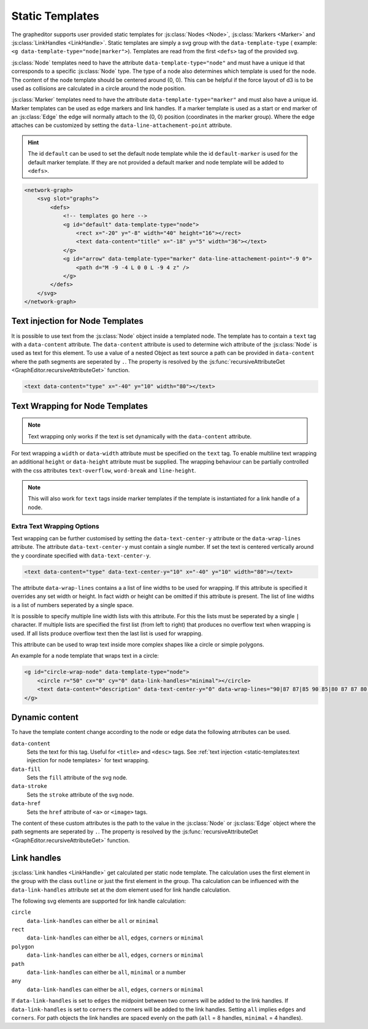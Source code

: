 Static Templates
================

The grapheditor supports user provided static templates for :js:class:`Nodes <Node>`, :js:class:`Markers <Marker>` and :js:class:`LinkHandles <LinkHandle>`.
Static templates are simply a svg group with the ``data-template-type`` ( example: ``<g data-template-type="node|marker">``).
Templates are read from the first ``<defs>`` tag of the provided svg.

:js:class:`Node` templates need to have the attribute ``data-template-type="node"`` and must have a unique id that corresponds to a specific :js:class:`Node` type.
The type of a node also determines which template is used for the node.
The content of the node template should be centered around (0, 0).
This can be helpful if the force layout of d3 is to be used as collisions are calculated in a circle around the node position.

:js:class:`Marker` templates need to have the attribute ``data-template-type="marker"`` and must also have a unique id.
Marker templates can be used as edge markers and link handles.
If a marker template is used as a start or end marker of an :js:class:`Edge` the edge will normally attach to the (0, 0) position (coordinates in the marker group).
Where the edge attaches can be customized by setting the ``data-line-attachement-point`` attribute.

.. hint:: The id ``default`` can be used to set the default node template while the id ``default-marker`` is used for the default marker template.
    If they are not provided a default marker and node template will be added to ``<defs>``.

.. code-block:: html

    <network-graph>
        <svg slot="graphs">
            <defs>
                <!-- templates go here -->
                <g id="default" data-template-type="node">
                    <rect x="-20" y="-8" width="40" height="16"></rect>
                    <text data-content="title" x="-18" y="5" width="36"></text>
                </g>
                <g id="arrow" data-template-type="marker" data-line-attachement-point="-9 0">
                    <path d="M -9 -4 L 0 0 L -9 4 z" />
                </g>
            </defs>
        </svg>
    </network-graph>


Text injection for Node Templates
---------------------------------

It is possible to use text from the :js:class:`Node` object inside a templated node.
The template has to contain a ``text`` tag with a ``data-content`` attribute.
The ``data-content`` attribute is used to determine wich attribute of the :js:class:`Node` is used as text for this element.
To use a value of a nested Object as text source a path can be provided in ``data-content`` where the path segments are seperated by ``.``.
The property is resolved by the :js:func:`recursiveAttributeGet <GraphEditor.recursiveAttributeGet>` function.

.. code-block:: html

    <text data-content="type" x="-40" y="10" width="80"></text>

Text Wrapping for Node Templates
--------------------------------

.. note:: Text wrapping only works if the text is set dynamically with the ``data-content`` attribute.

For text wrapping a ``width`` or ``data-width`` attribute must be specified on the ``text`` tag.
To enable multiline text wrapping an additional ``height`` or ``data-height`` attribute must be supplied.
The wrapping behaviour can be partially controlled with the css attributes ``text-overflow``, ``word-break`` and ``line-height``.

.. note:: This will also work for ``text`` tags inside marker templates if the template is instantiated for a link handle of a node.


Extra Text Wrapping Options
"""""""""""""""""""""""""""

Text wrapping can be further customised by setting the ``data-text-center-y`` attribute or the ``data-wrap-lines`` attribute.
The attribute ``data-text-center-y`` must contain a single number.
If set the text is centered vertically around the y coordinate specified with ``data-text-center-y``.

.. code-block:: html

    <text data-content="type" data-text-center-y="10" x="-40" y="10" width="80"></text>

The attribute ``data-wrap-lines`` contains a a list of line widths to be used for wrapping.
If this attribute is specified it overrides any set width or height.
In fact width or height can be omitted if this attribute is present.
The list of line widths is a list of numbers seperated by a single space.

It is possible to specify multiple line width lists with this attribute.
For this the lists must be seperated by a single ``|`` character.
If multiple lists are specified the first list (from left to right) that produces no overflow text when wrapping is used.
If all lists produce overflow text then the last list is used for wrapping.

This attribute can be used to wrap text inside more complex shapes like a circle or simple polygons.

An example for a node template that wraps text in a circle:

.. code-block:: html

    <g id="circle-wrap-node" data-template-type="node">
        <circle r="50" cx="0" cy="0" data-link-handles="minimal"></circle>
        <text data-content="description" data-text-center-y="0" data-wrap-lines="90|87 87|85 90 85|80 87 87 80|75 85 90 85 75|70 80 87 87 80 70|60 75 85 90 85 75 60|50 70 80 87 87 80 70 50" x="0" y="0"></text>
    </g>




Dynamic content
---------------

To have the template content change according to the node or edge data the following atrributes can be used.

``data-content``
    Sets the text for this tag. Useful for ``<title>`` and ``<desc>`` tags. See :ref:`text injection <static-templates:text injection for node templates>` for text wrapping.

``data-fill``
    Sets the ``fill`` attribute of the svg node.

``data-stroke``
    Sets the ``stroke`` attribute of the svg node.

``data-href``
    Sets the ``href`` attribute of ``<a>`` or ``<image>`` tags.

The content of these custom attributes is the path to the value in the :js:class:`Node` or :js:class:`Edge` object where the path segments are seperated by ``.``.
The property is resolved by the :js:func:`recursiveAttributeGet <GraphEditor.recursiveAttributeGet>` function.


Link handles
------------

:js:class:`Link handles <LinkHandle>` get calculated per static node template.
The calculation uses the first element in the group with the class ``outline`` or just the first element in the group.
Tha calculation can be influenced with the ``data-link-handles`` attribute set at the dom element used for link handle calculation.

The following svg elements are supported for link handle calculation:

``circle``
    ``data-link-handles`` can either be ``all`` or ``minimal``

``rect``
    ``data-link-handles`` can either be ``all``, ``edges``, ``corners`` or ``minimal``

``polygon``
    ``data-link-handles`` can either be ``all``, ``edges``, ``corners`` or ``minimal``

``path``
    ``data-link-handles`` can either be ``all``, ``minimal`` or a number

``any``
    ``data-link-handles`` can either be ``all``, ``edges``, ``corners`` or ``minimal``

If ``data-link-handles`` is set to ``edges`` the midpoint between two corners will be added to the link handles.
If ``data-link-handles`` is set to ``corners`` the corners will be added to the link handles.
Setting ``all`` implies ``edges`` and ``corners``.
For path objects the link handles are spaced evenly on the path (``all`` = 8 handles, ``minimal`` = 4 handles).

.. seealso:: Documentation for the :doc:`LinkHandle API <api/link-handle>`.
